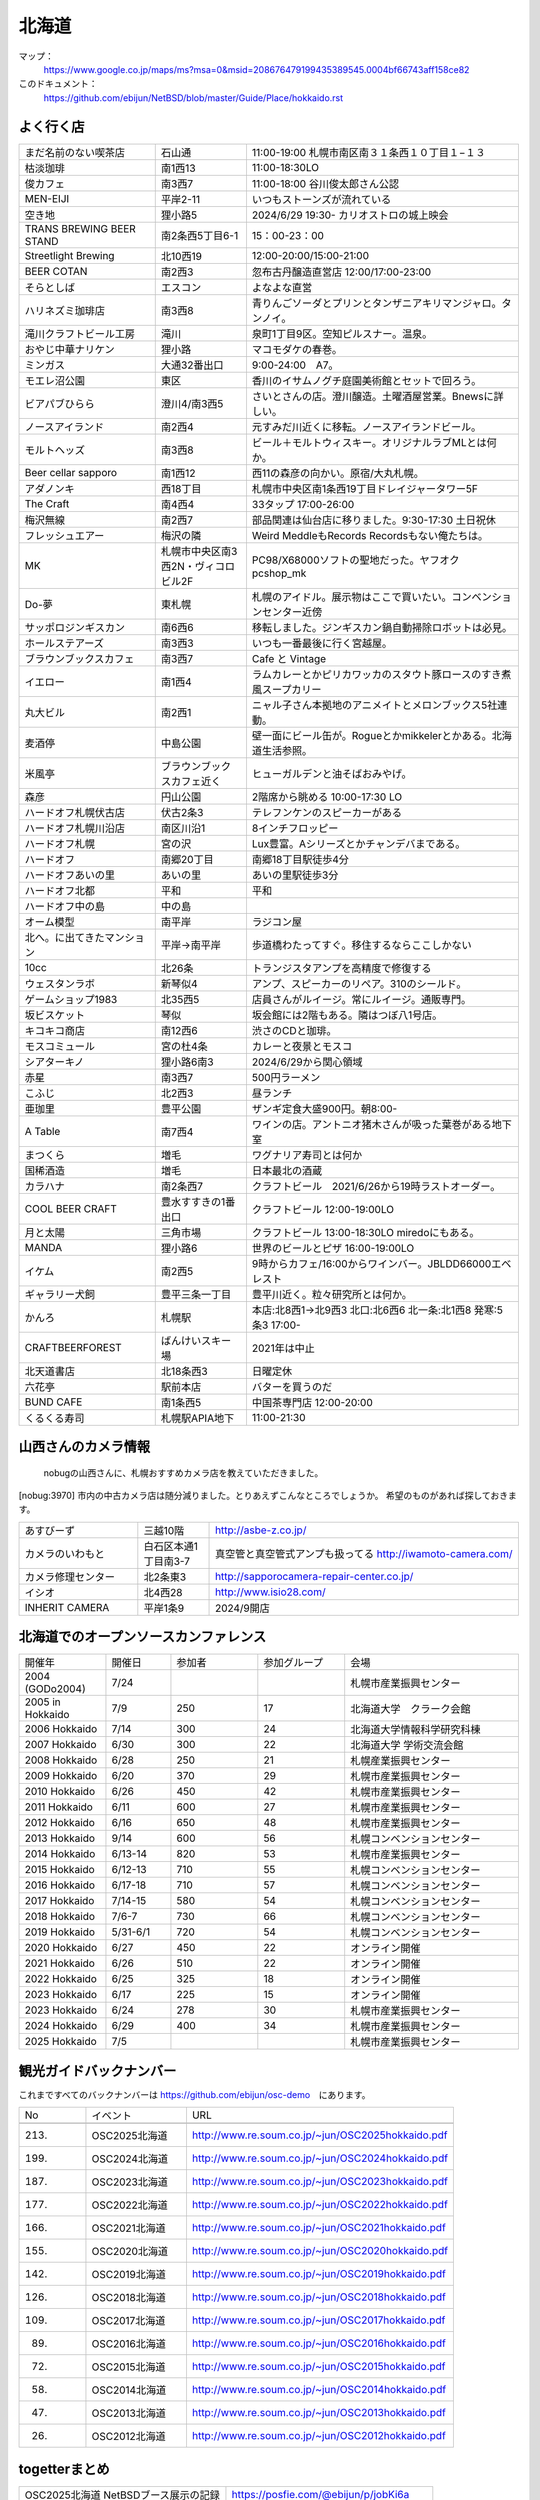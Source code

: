 .. 
 Copyright (c) 2013-2025 Jun Ebihara All rights reserved.
 Redistribution and use in source and binary forms, with or without
 modification, are permitted provided that the following conditions
 are met:
 1. Redistributions of source code must retain the above copyright
    notice, this list of conditions and the following disclaimer.
 2. Redistributions in binary form must reproduce the above copyright
    notice, this list of conditions and the following disclaimer in the
    documentation and/or other materials provided with the distribution.
 THIS SOFTWARE IS PROVIDED BY THE AUTHOR ``AS IS'' AND ANY EXPRESS OR
 IMPLIED WARRANTIES, INCLUDING, BUT NOT LIMITED TO, THE IMPLIED WARRANTIES
 OF MERCHANTABILITY AND FITNESS FOR A PARTICULAR PURPOSE ARE DISCLAIMED.
 IN NO EVENT SHALL THE AUTHOR BE LIABLE FOR ANY DIRECT, INDIRECT,
 INCIDENTAL, SPECIAL, EXEMPLARY, OR CONSEQUENTIAL DAMAGES (INCLUDING, BUT
 NOT LIMITED TO, PROCUREMENT OF SUBSTITUTE GOODS OR SERVICES; LOSS OF USE,
 DATA, OR PROFITS; OR BUSINESS INTERRUPTION) HOWEVER CAUSED AND ON ANY
 THEORY OF LIABILITY, WHETHER IN CONTRACT, STRICT LIABILITY, OR TORT
 (INCLUDING NEGLIGENCE OR OTHERWISE) ARISING IN ANY WAY OUT OF THE USE OF
 THIS SOFTWARE, EVEN IF ADVISED OF THE POSSIBILITY OF SUCH DAMAGE.

.. fmlの説明を追加する。


北海道
-------

マップ：
 https://www.google.co.jp/maps/ms?msa=0&msid=208676479199435389545.0004bf66743aff158ce82

このドキュメント：
 https://github.com/ebijun/NetBSD/blob/master/Guide/Place/hokkaido.rst



よく行く店
~~~~~~~~~~~~~~

.. csv-table::
 :widths: 30 20 60
 
 まだ名前のない喫茶店,石山通,11:00-19:00 札幌市南区南３１条西１０丁目１−１３
 枯淡珈琲,南1西13,11:00-18:30LO
 俊カフェ,南3西7,11:00-18:00 谷川俊太郎さん公認
 MEN-EIJI,平岸2-11,いつもストーンズが流れている
 空き地,狸小路5,2024/6/29 19:30- カリオストロの城上映会
 TRANS BREWING BEER STAND,南2条西5丁目6-1,15：00-23：00
 Streetlight Brewing,北10西19,12:00-20:00/15:00-21:00
 BEER COTAN,南2西3,忽布古丹醸造直営店 12:00/17:00-23:00
 そらとしば,エスコン,よなよな直営
 ハリネズミ珈琲店,南3西8,青りんごソーダとプリンとタンザニアキリマンジャロ。タンノイ。
 滝川クラフトビール工房,滝川,泉町1丁目9区。空知ピルスナー。温泉。
 おやじ中華ナリケン,狸小路,マコモダケの春巻。
 ミンガス,大通32番出口,9:00-24:00　A7。
 モエレ沼公園,東区,香川のイサムノグチ庭園美術館とセットで回ろう。
 ビアパブひらら,澄川4/南3西5,さいとさんの店。澄川醸造。土曜酒屋営業。Bnewsに詳しい。
 ノースアイランド,南2西4,元すみだ川近くに移転。ノースアイランドビール。
 モルトヘッズ,南3西8,ビール＋モルトウィスキー。オリジナルラブMLとは何か。
 Beer cellar sapporo,南1西12,西11の森彦の向かい。原宿/大丸札幌。
 アダノンキ,西18丁目,札幌市中央区南1条西19丁目ドレイジャータワー5F
 The Craft,南4西4,33タップ 17:00-26:00 
 梅沢無線,南2西7,部品関連は仙台店に移りました。9:30-17:30 土日祝休 
 フレッシュエアー,梅沢の隣,Weird MeddleもRecords Recordsもない俺たちは。
 MK,札幌市中央区南3西2N・ヴィコロビル2F,PC98/X68000ソフトの聖地だった。ヤフオク pcshop_mk
 Do-夢,東札幌,札幌のアイドル。展示物はここで買いたい。コンベンションセンター近傍
 サッポロジンギスカン,南6西6,移転しました。ジンギスカン鍋自動掃除ロボットは必見。
 ホールステアーズ,南3西3,いつも一番最後に行く宮越屋。
 ブラウンブックスカフェ,南3西7,Cafe と Vintage
 イエロー,南1西4,ラムカレーとかピリカワッカのスタウト豚ロースのすき煮風スープカリー
 丸大ビル,南2西1,ニャル子さん本拠地のアニメイトとメロンブックス5社連動。
 麦酒停,中島公園,壁一面にビール缶が。Rogueとかmikkelerとかある。北海道生活参照。
 米風亭,ブラウンブックスカフェ近く,ヒューガルデンと油そばおみやげ。
 森彦,円山公園,2階席から眺める 10:00-17:30 LO
 ハードオフ札幌伏古店,伏古2条3,テレフンケンのスピーカーがある
 ハードオフ札幌川沿店,南区川沿1,8インチフロッピー
 ハードオフ札幌,宮の沢,Lux豊富。Aシリーズとかチャンデバまである。
 ハードオフ,南郷20丁目,南郷18丁目駅徒歩4分
 ハードオフあいの里,あいの里,あいの里駅徒歩3分
 ハードオフ北都,平和,平和
 ハードオフ中の島,中の島,
 オーム模型,南平岸,ラジコン屋
 北へ。に出てきたマンション,平岸→南平岸,歩道橋わたってすぐ。移住するならここしかない
 10cc,北26条,トランジスタアンプを高精度で修復する
 ウェスタンラボ,新琴似4,アンプ、スピーカーのリペア。310のシールド。
 ゲームショップ1983,北35西5,店員さんがルイージ。常にルイージ。通販専門。
 坂ビスケット,琴似,坂会館には2階もある。隣はつぼ八1号店。
 キコキコ商店,南12西6,渋さのCDと珈琲。
 モスコミュール,宮の杜4条,カレーと夜景とモスコ
 シアターキノ,狸小路6南3,2024/6/29から関心領域
 赤星,南3西7,500円ラーメン
 こふじ,北2西3,昼ランチ
 亜珈里,豊平公園,ザンギ定食大盛900円。朝8:00-
 A Table,南7西4,ワインの店。アントニオ猪木さんが吸った葉巻がある地下室
 まつくら,増毛,ワグナリア寿司とは何か
 国稀酒造,増毛,日本最北の酒蔵
 カラハナ,南2条西7,クラフトビール　2021/6/26から19時ラストオーダー。
 COOL BEER CRAFT,豊水すすきの1番出口,クラフトビール 12:00-19:00LO
 月と太陽,三角市場,クラフトビール 13:00-18:30LO miredoにもある。
 MANDA,狸小路6,世界のビールとピザ 16:00-19:00LO
 イケム,南2西5,9時からカフェ/16:00からワインバー。JBLDD66000エベレスト
 ギャラリー犬飼,豊平三条一丁目,豊平川近く。粒々研究所とは何か。
 かんろ,札幌駅,本店:北8西1→北9西3 北口:北6西6 北一条:北1西8 発寒:5条3 17:00-
 CRAFTBEERFOREST,ばんけいスキー場,2021年は中止
 北天道書店,北18条西3,日曜定休
 六花亭,駅前本店,バターを買うのだ
 BUND CAFE,南1条西5,中国茶専門店 12:00-20:00
 くるくる寿司,札幌駅APIA地下,11:00-21:30

山西さんのカメラ情報
~~~~~~~~~~~~~~~~~~~~~
 nobugの山西さんに、札幌おすすめカメラ店を教えていただきました。

[nobug:3970] 
市内の中古カメラ店は随分減りました。とりあえずこんなところでしょうか。
希望のものがあれば探しておきます。


.. csv-table::
 :widths: 25 15 65

 あすびーず,三越10階,http://asbe-z.co.jp/
 カメラのいわもと,白石区本通1丁目南3-7,真空管と真空管式アンプも扱ってる http://iwamoto-camera.com/
 カメラ修理センター,北2条東3,http://sapporocamera-repair-center.co.jp/
 イシオ,北4西28,http://www.isio28.com/
 INHERIT CAMERA,平岸1条9,2024/9開店

北海道でのオープンソースカンファレンス
~~~~~~~~~~~~~~~~~~~~~~~~~~~~~~~~~~~~~~
.. Github/NetBSD/Guide/OSC/OSC100.csv 更新

.. csv-table::
 :widths: 20 15 20 20 40

 開催年,開催日,参加者,参加グループ,会場
 2004 (GODo2004),7/24,,,札幌市産業振興センター
 2005 in Hokkaido ,7/9,250,17,北海道大学　クラーク会館
 2006 Hokkaido ,7/14,300,24,北海道大学情報科学研究科棟
 2007 Hokkaido ,6/30,300,22,北海道大学 学術交流会館
 2008 Hokkaido ,6/28,250,21,札幌産業振興センター
 2009 Hokkaido ,6/20,370,29,札幌市産業振興センター
 2010 Hokkaido ,6/26,450,42,札幌市産業振興センター
 2011 Hokkaido,6/11,600,27,札幌市産業振興センター
 2012 Hokkaido,6/16,650,48,札幌市産業振興センター
 2013 Hokkaido,9/14,600,56,札幌コンベンションセンター
 2014 Hokkaido,6/13-14,820,53,札幌市産業振興センター
 2015 Hokkaido,6/12-13,710,55,札幌コンベンションセンター    
 2016 Hokkaido,6/17-18,710,57,札幌コンベンションセンター
 2017 Hokkaido,7/14-15,580,54,札幌コンベンションセンター
 2018 Hokkaido,7/6-7,730,66,札幌コンベンションセンター
 2019 Hokkaido,5/31-6/1,720,54,札幌コンベンションセンター
 2020 Hokkaido,6/27,450,22,オンライン開催
 2021 Hokkaido,6/26,510,22,オンライン開催
 2022 Hokkaido,6/25,325,18,オンライン開催
 2023 Hokkaido,6/17,225,15,オンライン開催
 2023 Hokkaido,6/24,278,30,札幌市産業振興センター
 2024 Hokkaido,6/29,400,34,札幌市産業振興センター
 2025 Hokkaido,7/5,,,札幌市産業振興センター
 

観光ガイドバックナンバー 
~~~~~~~~~~~~~~~~~~~~~~~~~~~~~~~~~~~~~~

これまですべてのバックナンバーは 
https://github.com/ebijun/osc-demo　にあります。

.. csv-table::
 :widths: 20 30 80

 No,イベント,URL

 213.,OSC2025北海道,http://www.re.soum.co.jp/~jun/OSC2025hokkaido.pdf
 199.,OSC2024北海道,http://www.re.soum.co.jp/~jun/OSC2024hokkaido.pdf
 187.,OSC2023北海道,http://www.re.soum.co.jp/~jun/OSC2023hokkaido.pdf
 177.,OSC2022北海道,http://www.re.soum.co.jp/~jun/OSC2022hokkaido.pdf
 166.,OSC2021北海道,http://www.re.soum.co.jp/~jun/OSC2021hokkaido.pdf
 155.,OSC2020北海道,http://www.re.soum.co.jp/~jun/OSC2020hokkaido.pdf
 142.,OSC2019北海道,http://www.re.soum.co.jp/~jun/OSC2019hokkaido.pdf
 126.,OSC2018北海道,http://www.re.soum.co.jp/~jun/OSC2018hokkaido.pdf
 109.,OSC2017北海道,http://www.re.soum.co.jp/~jun/OSC2017hokkaido.pdf
 89.,OSC2016北海道,http://www.re.soum.co.jp/~jun/OSC2016hokkaido.pdf
 72.,OSC2015北海道,http://www.re.soum.co.jp/~jun/OSC2015hokkaido.pdf
 58.,OSC2014北海道,http://www.re.soum.co.jp/~jun/OSC2014hokkaido.pdf
 47.,OSC2013北海道,http://www.re.soum.co.jp/~jun/OSC2013hokkaido.pdf
 26.,OSC2012北海道,http://www.re.soum.co.jp/~jun/OSC2012hokkaido.pdf

togetterまとめ
~~~~~~~~~~~~~~~

.. csv-table::
 :widths: 80 80

 OSC2025北海道 NetBSDブース展示の記録,https://posfie.com/@ebijun/p/jobKi6a
 OSC2024北海道 NetBSDブース展示の記録,https://togetter.com/li/2377329
 OSC2023北海道 NetBSDブース展示の記録,https://togetter.com/li/2165257
 OSC2022北海道 NetBSDブース展示の記録,https://togetter.com/li/1905889
 OSC2021北海道 NetBSDブース展示の記録,https://togetter.com/li/1735858
 OSC2020北海道 NetBSDブース展示の記録,https://togetter.com/li/1549704
 OSC2019北海道 NetBSDブース展示の記録,https://togetter.com/li/1361738
 OSC2018北海道 NetBSDブース展示の記録,https://togetter.com/li/1244344
 OSC2017北海道 NetBSDブース展示の記録,http://togetter.com/li/1130009
 OSC2016北海道 NetBSDブース展示の記録,http://togetter.com/li/988853
 OSC2015北海道 NetBSDブース展示の記録,http://togetter.com/li/8341488
 OSC2014北海道 NetBSDブース展示の記録,http://togetter.com/li/680053
 OSC2013北海道 NetBSDブース展示の記録,http://togetter.com/li/563719
 OSC2012北海道 NetBSDブース展示の記録,http://togetter.com/li/318806

OSC北海道展示物
~~~~~~~~~~~~~~~~~~
#. ドリームキャスト＋マラカスコントローラ
#. persona
#. Jornada680/690
#. Jornada710/720
#. VAIOGT+XCAST
#. USL5P+ワンセグチューナ3本
#. BeagleBoard
#. Twitter ticker monitor on 78K0 board via USB Serial
#. ナショナルのクーガー
#. NetBSD/i386 on ThinkPad X200s (VMWarePlayer)
#. FreeNAS on ThinkPad X200s (VMWarePlayer)
#. NetBSD/landisk on USL-5P
#. NetBSD/evbppc on kuro-box
#. NetBSD/evbmips-el on BBR-4MG
#. NetBSD/evbarm on Armadillo-9 + VT220J
#. NetBSD/sparc on Sparcstation IPX
#. MSP430 LaunchPad
#. JMBadgeBoard
#. Processing on NetBSD
#. Building NetBSD on Win7+Cygwin
#. NetBSD/IBM PalmTop110
#. NetBSD/X68k on XM6i
#. mikutter on NetBSD/WZERO3
#. NetBSD/Zaurus
#. Making install-image Presentation by つついさん
  http://www.ceres.dti.ne.jp/tsutsui/osc12do/NetBSD-cross-liveimage.html


2024年
^^^^^^^^^^

.. image::  ../Picture/2024/06/29/IMG20240629093207.jpg
.. image::  ../Picture/2024/06/29/IMG20240629093216.jpg
.. image::  ../Picture/2024/06/29/IMG20240629093758.jpg
.. image::  ../Picture/2024/06/29/IMG20240629100654.jpg
.. image::  ../Picture/2024/06/29/IMG20240629103400.jpg
.. image::  ../Picture/2024/06/29/IMG20240629111115.jpg
.. image::  ../Picture/2024/06/29/IMG20240629111146.jpg
.. image::  ../Picture/2024/06/29/IMG20240629124820.jpg
.. image::  ../Picture/2024/06/29/IMG20240629133651.jpg
.. image::  ../Picture/2024/06/29/IMG20240629152241.jpg
.. image::  ../Picture/2024/06/29/IMG20240629152244.jpg
.. image::  ../Picture/2024/06/29/IMG20240629152248.jpg
.. image::  ../Picture/2024/06/29/IMG20240629152255.jpg
.. image::  ../Picture/2024/06/29/IMG20240629152259.jpg
.. image::  ../Picture/2024/06/29/IMG20240629160807.jpg
.. image::  ../Picture/2024/06/29/IMG20240629171120.jpg
.. image::  ../Picture/2024/06/29/IMG20240629175920.jpg
.. image::  ../Picture/2024/06/29/IMG20240629183339.jpg


2023年
^^^^^^^^^^

.. image::  ../Picture/2023/06/24/DSC_1437.JPG
.. image::  ../Picture/2023/06/24/DSC_1438.JPG
.. image::  ../Picture/2023/06/24/DSC_1439.JPG
.. image::  ../Picture/2023/06/24/DSC_1440.JPG
.. image::  ../Picture/2023/06/24/DSC_1441.JPG
.. image::  ../Picture/2023/06/24/DSC_1442.JPG
.. image::  ../Picture/2023/06/24/DSC_1443.JPG
.. image::  ../Picture/2023/06/24/DSC_1444.JPG
.. image::  ../Picture/2023/06/24/DSC_1445.JPG
.. image::  ../Picture/2023/06/24/DSC_1446.JPG
.. image::  ../Picture/2023/06/24/DSC_1447.JPG
.. image::  ../Picture/2023/06/24/DSC_1448.JPG
.. image::  ../Picture/2023/06/24/DSC_1449.JPG
.. image::  ../Picture/2023/06/24/DSC_1450.JPG
.. image::  ../Picture/2023/06/24/DSC_1451.JPG
.. image::  ../Picture/2023/06/24/DSC_1452.JPG
.. image::  ../Picture/2023/06/24/DSC_1453.JPG
.. image::  ../Picture/2023/06/24/DSC_1454.JPG

2019年
^^^^^^^^^^

.. image::  ../Picture/2019/06/01/DSC_7267.JPG
.. image::  ../Picture/2019/06/01/DSC_7269.JPG
.. image::  ../Picture/2019/06/01/DSC_7270.JPG
.. image::  ../Picture/2019/06/01/DSC_7271.JPG
.. image::  ../Picture/2019/06/01/DSC_7273.JPG
.. image::  ../Picture/2019/06/01/DSC_7274.JPG
.. image::  ../Picture/2019/06/01/DSC_7275.JPG
.. image::  ../Picture/2019/06/01/DSC_7276.JPG
.. image::  ../Picture/2019/06/01/DSC_7278.JPG
.. image::  ../Picture/2019/06/01/DSC_7279.JPG
.. image::  ../Picture/2019/06/01/DSC_7280.JPG
.. image::  ../Picture/2019/06/01/DSC_7282.JPG
.. image::  ../Picture/2019/06/01/DSC_7284.JPG
.. image::  ../Picture/2019/06/01/DSC_7285.JPG
.. image::  ../Picture/2019/06/01/DSC_7286.JPG
.. image::  ../Picture/2019/06/01/DSC_7288.JPG
.. image::  ../Picture/2019/06/01/DSC_7290.JPG
.. image::  ../Picture/2019/06/01/DSC_7291.JPG
.. image::  ../Picture/2019/06/01/DSC_7292.JPG
.. image::  ../Picture/2019/06/01/DSC_7293.JPG
.. image::  ../Picture/2019/06/01/DSC_7295.JPG

2018年
^^^^^^^^^^^^^^^^^^

.. image::  ../Picture/2018/07/07/DSC_5659.JPG
.. image::  ../Picture/2018/07/07/DSC_5660.JPG
.. image::  ../Picture/2018/07/07/DSC_5661.JPG
.. image::  ../Picture/2018/07/07/DSC_5662.JPG
.. image::  ../Picture/2018/07/07/DSC_5666.JPG
.. image::  ../Picture/2018/07/07/DSC_5668.JPG
.. image::  ../Picture/2018/07/07/DSC_5675.JPG
.. image::  ../Picture/2018/07/07/DSC_5676.JPG
.. image::  ../Picture/2018/07/07/DSC_5679.JPG
.. image::  ../Picture/2018/07/07/DSC_5684.JPG
.. image::  ../Picture/2018/07/07/DSC_5686.JPG
.. image::  ../Picture/2018/07/07/DSC_5687.JPG


2017年
^^^^^^^^^^^^^^^^^
.. image::  ../Picture/2017/07/15/DSC_3784.JPG
.. image::  ../Picture/2017/07/15/DSC_3792.JPG
.. image::  ../Picture/2017/07/15/DSC_3793.JPG
.. image::  ../Picture/2017/07/15/DSC_3794.JPG
.. image::  ../Picture/2017/07/15/DSC_3795.JPG
.. image::  ../Picture/2017/07/15/DSC_3796.JPG
.. image::  ../Picture/2017/07/15/DSC_3799.JPG
.. image::  ../Picture/2017/07/15/DSC_3800.JPG
.. image::  ../Picture/2017/07/15/DSC_3802.JPG
.. image::  ../Picture/2017/07/15/DSC_3803.JPG
.. image::  ../Picture/2017/07/15/DSC_3804.JPG
.. image::  ../Picture/2017/07/15/DSC_3810.JPG

2016年
^^^^^^^^^^^^^^^^^
.. image::  ../Picture/2016/06/18/1466213654487.jpg
.. image::  ../Picture/2016/06/18/DSC_1904.JPG
.. image::  ../Picture/2016/06/18/DSC_1914.JPG
.. image::  ../Picture/2016/06/18/DSC_1922.JPG
.. image::  ../Picture/2016/06/18/DSC_1923.JPG
.. image::  ../Picture/2016/06/18/DSC_1924.JPG
.. image::  ../Picture/2016/06/18/DSC_1925.JPG
.. image::  ../Picture/2016/06/18/DSC_1927.JPG
.. image::  ../Picture/2016/06/18/DSC_1928.JPG

2015年
^^^^^^^^^^^^^^^^
.. image::  ../Picture/2015/06/13/DSC07315.JPG
.. image::  ../Picture/2015/06/13/DSC_1042.jpg
.. image::  ../Picture/2015/06/13/DSC_1046.jpg
.. image::  ../Picture/2015/06/13/DSC_1047.jpg
.. image::  ../Picture/2015/06/13/DSC_1048.jpg
.. image::  ../Picture/2015/06/13/DSC_1051.jpg
.. image::  ../Picture/2015/06/13/DSC_1052.jpg
.. image::  ../Picture/2015/06/13/DSC_1055.jpg
.. image::  ../Picture/2015/06/13/DSC_1056.jpg


2014年
^^^^^^^^^^^^^^^^
.. image::  ../Picture/2014/06/14/DSC04993.JPG
.. image::  ../Picture/2014/06/14/DSC_0144.jpg
.. image::  ../Picture/2014/06/14/DSC_0145.jpg
.. image::  ../Picture/2014/06/14/DSC_0148.jpg
.. image::  ../Picture/2014/06/14/DSC_0151.jpg
.. image::  ../Picture/2014/06/14/DSC_0155.jpg
.. image::  ../Picture/2014/06/14/DSC_0159.jpg
.. image::  ../Picture/2014/06/14/DSC_0160.jpg
.. image::  ../Picture/2014/06/14/DSC_0161.jpg

2013年
^^^^^^^^^^^^^^^
.. image::  ../Picture/2013/09/14/dsc02896.jpg
.. image::  ../Picture/2013/09/14/dsc02897.jpg
.. image::  ../Picture/2013/09/14/dsc02899.jpg
.. image::  ../Picture/2013/09/16/DSC_2589.jpg
.. image::  ../Picture/2013/09/14/DSC_2551.jpg
.. image::  ../Picture/2013/09/14/DSC_2559.jpg
.. image::  ../Picture/2013/09/14/DSC_2565.jpg
.. image::  ../Picture/2013/09/13/DSC_2527.jpg
.. image::  ../Picture/2013/09/13/DSC_2535.jpg

2012年
^^^^^^^^^^^^^
.. image::  ../Picture/2012/06/16/DSC_0465.JPG
.. image::  ../Picture/2012/06/16/DSC_0466.JPG
.. image::  ../Picture/2012/06/16/DSC_0468.JPG
.. image::  ../Picture/2012/06/16/DSC_0469.JPG
.. image::  ../Picture/2012/06/16/DSC_0470.JPG
.. image::  ../Picture/2012/06/16/DSC_0471.JPG
.. image::  ../Picture/2012/06/16/DSC_0472.JPG
.. image::  ../Picture/2012/06/16/DSC_0473.JPG
.. image::  ../Picture/2012/06/15/DSC_0463.JPG
.. image::  ../Picture/2012/06/15/dsc01244.jpg
.. image::  ../Picture/2012/06/16/dsc01245.jpg
.. image::  ../Picture/2012/06/16/dsc01250.jpg

